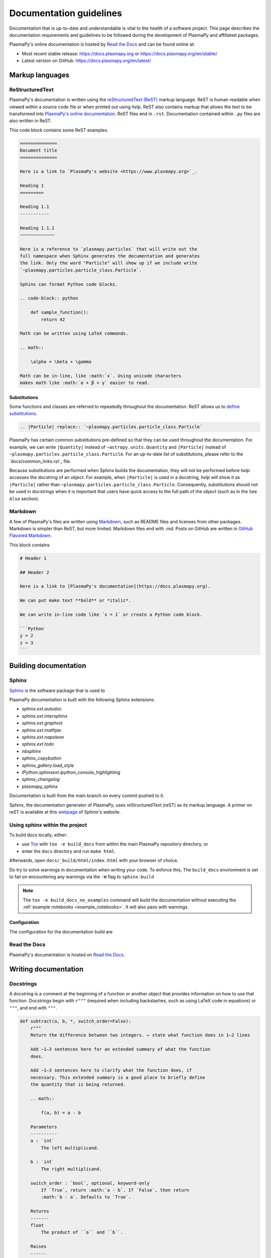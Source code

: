 ************************
Documentation guidelines
************************

Documentation that is up-to-date and understandable is vital to the
health of a software project. This page describes the documentation
requirements and guidelines to be followed during the development of
PlasmaPy and affiliated packages.

PlasmaPy's online documentation is hosted by `Read the Docs
<https://readthedocs.org/>`_ and can be found online at:

* Most recent stable release:
  `https://docs.plasmapy.org <https://docs.plasmapy.org>`_ or
  `https://docs.plasmapy.org/en/stable/ <https://docs.plasmapy.org/en/stable/>`_

* Latest version on GitHub:
  `https://docs.plasmapy.org/en/latest/ <https://docs.plasmapy.org/en/latest/>`_

Markup languages
================

ReStructuredText
----------------

PlasmaPy's documentation is written using the `reStructuredText (ReST)
<https://www.sphinx-doc.org/en/master/usage/restructuredtext/basics.html>`_
markup language. ReST is human readable when viewed within a
source code file or when printed out using `help`. ReST also contains
markup that allows the text to be transformed into `PlasmaPy's online
documentation <https://www.plasampy.org>`_. ReST files end in ``.rst``.
Documentation contained within ``.py`` files are also written in ReST.

This code block contains some ReST examples.

.. code-block:: rst

  ==============
  Document title
  ==============

  Here is a link to `PlasmaPy's website <https://www.plasmapy.org>`_.

  Heading 1
  =========

  Heading 1.1
  -----------

  Heading 1.1.1
  ~~~~~~~~~~~~~

  Here is a reference to `plasmapy.particles` that will write out the
  full namespace when Sphinx generates the documentation and generates
  the link. Only the word "Particle" will show up if we include write
  `~plasmapy.particles.particle_class.Particle`.

  Sphinx can format Python code blocks.

  .. code-block:: python

      def sample_function():
          return 42

  Math can be written using LaTeX commands.

  .. math::

      \alpha = \beta + \gamma

  Math can be in-line, like :math:`x`. Using unicode characters
  makes math like :math:`α + β + γ` easier to read.

Substitutions
~~~~~~~~~~~~~

Some functions and classes are referred to repeatedly throughout the
documentation. ReST allows us to `define substitutions
<https://docutils.sourceforge.io/docs/ref/rst/restructuredtext.html#substitution-definitions>`_.

.. code-block:: rst

    .. |Particle| replace:: `~plasmapy.particles.particle_class.Particle`

PlasmaPy has certain common substitutions pre-defined so that they can
be used throughout the documentation. For example, we can write
``|Quantity|`` instead of ``~astropy.units.Quantity`` and
``|Particle|`` instead of ``~plasmapy.particles.particle_class.Particle``.
For an up-to-date list of substitutions, please refer to the
`docs/common_links.rst`_ file.

Because substitutions are performed when Sphinx builds the
documentation, they will not be performed before `help` accesses the
docstring of an `object`. For example, when ``|Particle|`` is used in
a docstring, `help` will show it as ``|Particle|`` rather than
``~plasmapy.particles.particle_class.Particle``. Consequently,
substitutions should not be used in docstrings when it is important
that users have quick access to the full path of the `object` (such as
in the ``See Also`` section).

Markdown
--------

A few of PlasmaPy's files are written using `Markdown
<https://www.markdownguide.org/>`_, such as README files and licenses
from other packages. Markdown is simpler than ReST, but more limited.
Markdown files end with `.md`. Posts on GitHub are written in `GitHub
Flavored Markdown <https://github.github.com/gfm/>`_.

This block contains

.. code-block:: markdown

    # Header 1

    ## Header 2

    Here is a link to [PlasmaPy's documentation](https://docs.plasmapy.org).

    We can put make text **bold** or *italic*.

    We can write in-line code like `x = 1` or create a Python code block.

    ```Python
    y = 2
    z = 3
    ```

Building documentation
======================

Sphinx
------

`Sphinx <https://www.sphinx-doc.org>`_ is the software package that is used to



PlasmaPy documentation is built with the following Sphinx extensions:

* `sphinx.ext.autodoc`
* `sphinx.ext.intersphinx`
* `sphinx.ext.graphviz`
* `sphinx.ext.mathjax`
* `sphinx.ext.napoleon`
* `sphinx.ext.todo`
* `nbsphinx`
* `sphinx_copybutton`
* `sphinx_gallery.load_style`
* `IPython.sphinxext.ipython_console_highlighting`
* `sphinx_changelog`
* `plasmapy_sphinx`




Documentation is built from the main branch on every commit pushed
to it.

Sphinx, the documentation generator of PlasmaPy, uses reStructuredText (reST)
as its markup language. A primer on reST is available at this `webpage
<https://www.sphinx-doc.org/en/master/usage/restructuredtext/basics.html>`_
of Sphinx's website.

Using sphinx within the project
-------------------------------
To build docs locally, either:

* use `Tox <https://tox.readthedocs.io/en/latest/>`_ with ``tox -e build_docs`` from within the main PlasmaPy repository directory, or
* enter the ``docs`` directory and run ``make html``.

Afterwards, open ``docs/_build/html/index.html`` with your browser of choice.

Do try to solve warnings in documentation when writing your code. To enforce this,
The ``build_docs`` environment is set to fail on encountering any warnings via
the ``-W`` flag to ``sphinx-build``

.. note::
   The ``tox -e build_docs_no_examples`` command will build the documentation without
   executing the :ref:`example notebooks <example_notebooks>`. It will also
   pass with warnings.

Configuration
~~~~~~~~~~~~~

The configuration for the documentation build are


Read the Docs
-------------

PlasmaPy's documentation is hosted on `Read the Docs`_.


Writing documentation
=====================

Docstrings
----------

A docstring is a comment at the beginning of a function or another
object that provides information on how to use that function.
Docstrings begin with ``r"""`` (required when including backslashes,
such as using LaTeX code in equations) or ``"""``, and end with
``"""``.


.. code-block:: python

  def subtract(a, b, *, switch_order=False):
      r"""
      Return the difference between two integers. ← state what function does in 1–2 lines

      Add ∼1–3 sentences here for an extended summary of what the function
      does.

      Add ∼1–3 sentences here to clarify what the function does, if
      necessary. This extended summary is a good place to briefly define
      the quantity that is being returned.

      .. math::

          f(a, b) = a - b

      Parameters
      ----------
      a : `int`
          The left multiplicand.

      b : `int`
          The right multiplicand.

      switch_order : `bool`, optional, keyword-only
          If `True`, return :math:`a - b`. If `False`, then return
          :math:`b - a`. Defaults to `True`.

      Returns
      -------
      float
          The product of ``a`` and ``b``.

      Raises
      ------
      `TypeError`
          If ``a`` or ``b`` is not a `float`.

      Notes
      -----
      This section is used to provide extra information that cannot fit in
      the extended summary near the beginning of the docstring. This
      section should include a discussion of the physics behind a
      particular concept that should be understandable to someone who is
      taking their first plasma physics class. This section can also
      include a derivation of the quantity being calculated or a
      description of a particular algorithm.

      The next section contains example references to a journal article
      [1]_, a book [2]_, and a software package. Using a link with the
      digital object identifier (DOI) is helpful because of its permanence.
      We can also link to a website [3]_, though this is discouraged because

      References
      ----------
      .. [1] J. E. Foster, `Plasma-based water purification: Challenges and
         prospects for the future <https://doi.org/10.1063/1.4977921>`_,
         Physics of Plasmas, 22, 05501 (2017).

      .. [2] E. Gamma, R. Helm, R. Johnson, J. Vlissides, `Design Patterns:
         Elements of Reusable Object-Oriented Software
         <https://www.oreilly.com/library/view/design-patterns-elements/0201633612/>`_

      .. [3]

      Examples
      --------
      Include a few example usages of the function here.

      >>> from package.subpackage.module import subtract
      >>> subtract(9, 6)
      3
      >>> subtract(9, 6, switch_order=True)
      -3

      PlasmaPy's test suite will check that these commands return the
      output that
      """
      if not isinstance(a, float) or not isinstance(b, float):
          raise TypeError("The arguments to multiply should be floats.")

      return b - a if switch_order else a - b

Documentation guidelines
========================

* All public functions, classes, and other objects should have a
  docstring.

* Documentation should be intended for

* Private functions, classes, and objects should generally have a
  docstring. These



*

Many words and software packages have more than one common acronym
  or spelling.

  -

Previewing documentation
========================

When a pull request is submitted to

.. Add picture of CI

Docstrings
==========

* All public classes, methods, and functions should have docstrings.

* PlasmaPy uses the `numpydoc`_ standard for docstrings.

* Docstrings must be raw string `literals
  <https://docs.python.org/3/reference/lexical_analysis.html#literals>`_
  if they contain backslashes. A raw string literal is denoted by
  having an ``r`` immediately precede quotes or triple quotes:

.. code-block:: python

   r"""
   I did not like unstable eigenfunctions at first, but then they
   grew on me.
   """

* Simple private functions may need only a one-line docstring.

Narrative Documentation
=======================

* Each subpackage must have narrative documentation describing its
  use.

.. replace:: _`Read the Docs`: https://readthedocs.org/
